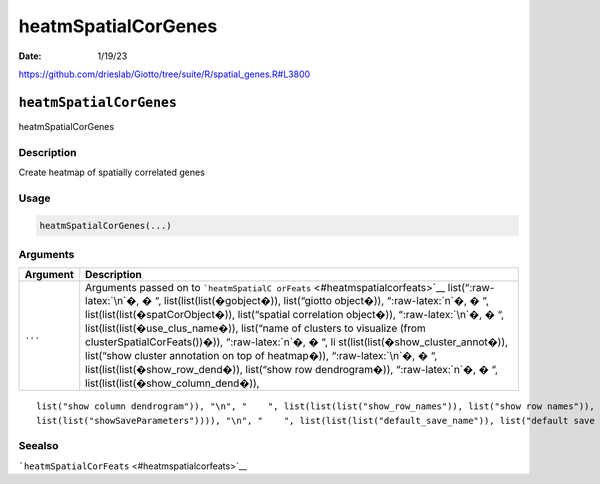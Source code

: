 ====================
heatmSpatialCorGenes
====================

:Date: 1/19/23

https://github.com/drieslab/Giotto/tree/suite/R/spatial_genes.R#L3800


``heatmSpatialCorGenes``
========================

heatmSpatialCorGenes

Description
-----------

Create heatmap of spatially correlated genes

Usage
-----

.. code:: r

   heatmSpatialCorGenes(...)

Arguments
---------

+-------------------------------+--------------------------------------+
| Argument                      | Description                          |
+===============================+======================================+
| ``...``                       | Arguments passed on to               |
|                               | ```heatmSpatialC                     |
|                               | orFeats`` <#heatmspatialcorfeats>`__ |
|                               | list(“:raw-latex:`\n`�, � “,         |
|                               | list(list(list(�gobject�)),          |
|                               | list(“giotto object�)),              |
|                               | “:raw-latex:`\n`�, � “,              |
|                               | list(list(list(�spatCorObject�)),    |
|                               | list(“spatial correlation object�)), |
|                               | “:raw-latex:`\n`�, � “,              |
|                               | list(list(list(�use_clus_name�)),    |
|                               | list(“name of clusters to visualize  |
|                               | (from clusterSpatialCorFeats())�)),  |
|                               | “:raw-latex:`\n`�, � “,              |
|                               | li                                   |
|                               | st(list(list(�show_cluster_annot�)), |
|                               | list(“show cluster annotation on top |
|                               | of heatmap�)), “:raw-latex:`\n`�, �  |
|                               | “, list(list(list(�show_row_dend�)), |
|                               | list(“show row dendrogram�)),        |
|                               | “:raw-latex:`\n`�, � “,              |
|                               | list(list(list(�show_column_dend�)), |
+-------------------------------+--------------------------------------+

::

   list("show column dendrogram")), "\n", "    ", list(list(list("show_row_names")), list("show row names")), "\n", "    ", list(list(list("show_column_names")), list("show column names")), "\n", "    ", list(list(list("show_plot")), list("show plot")), "\n", "    ", list(list(list("return_plot")), list("return ggplot object")), "\n", "    ", list(list(list("save_plot")), list("directly save the plot [boolean]")), "\n", "    ", list(list(list("save_param")), list("list of saving parameters, see ", 
   list(list("showSaveParameters")))), "\n", "    ", list(list(list("default_save_name")), list("default save name for saving, don't change, change save_name in save_param")), "\n", "  ")

Seealso
-------

```heatmSpatialCorFeats`` <#heatmspatialcorfeats>`__
